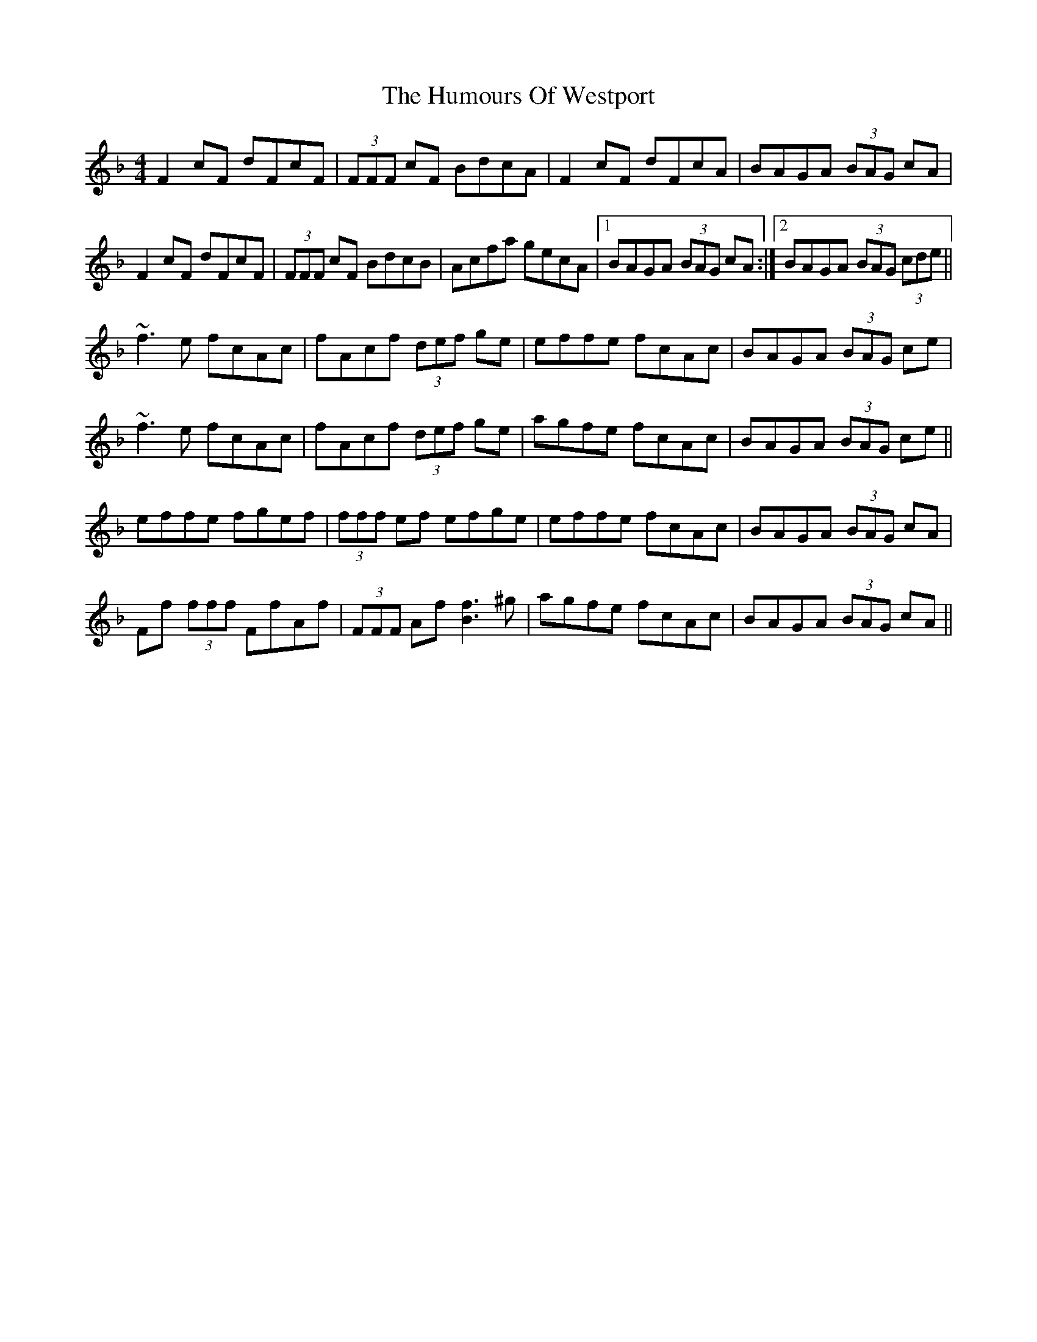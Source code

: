 X: 18333
T: Humours Of Westport, The
R: reel
M: 4/4
K: Fmajor
F2 cF dFcF|(3FFF cF BdcA|F2 cF dFcA|BAGA (3BAG cA|
F2 cF dFcF|(3FFF cF BdcB|Acfa gecA|1 BAGA (3BAG cA:|2 BAGA (3BAG (3cde||
~f3e fcAc|fAcf (3def ge|effe fcAc|BAGA (3BAG ce|
~f3e fcAc|fAcf (3def ge|agfe fcAc|BAGA (3BAG ce||
effe fgef|(3fff ef efge|effe fcAc|BAGA (3BAG cA|
Ff (3fff FfAf|(3FFF Af [Bf]3 ^g|agfe fcAc|BAGA (3BAG cA||

